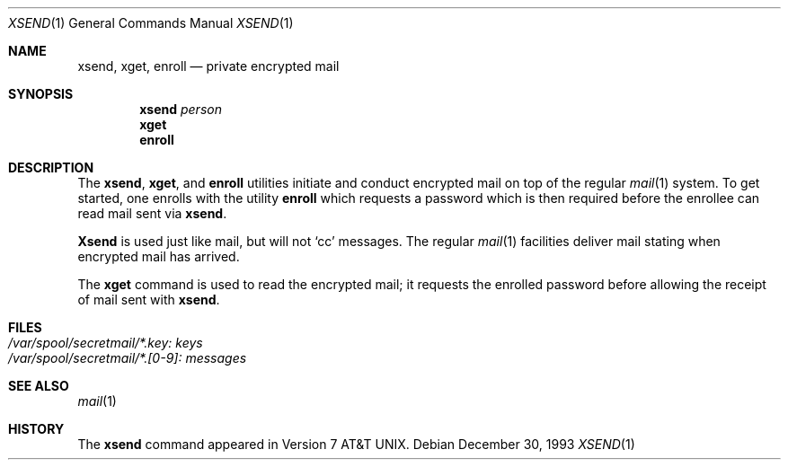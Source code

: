 .\" Copyright (c) 1990, 1991 Regents of the University of California.
.\" All rights reserved.
.\"
.\" Redistribution and use in source and binary forms, with or without
.\" modification, are permitted provided that the following conditions
.\" are met:
.\" 1. Redistributions of source code must retain the above copyright
.\"    notice, this list of conditions and the following disclaimer.
.\" 2. Redistributions in binary form must reproduce the above copyright
.\"    notice, this list of conditions and the following disclaimer in the
.\"    documentation and/or other materials provided with the distribution.
.\" 3. All advertising materials mentioning features or use of this software
.\"    must display the following acknowledgement:
.\"	This product includes software developed by the University of
.\"	California, Berkeley and its contributors.
.\" 4. Neither the name of the University nor the names of its contributors
.\"    may be used to endorse or promote products derived from this software
.\"    without specific prior written permission.
.\"
.\" THIS SOFTWARE IS PROVIDED BY THE REGENTS AND CONTRIBUTORS ``AS IS'' AND
.\" ANY EXPRESS OR IMPLIED WARRANTIES, INCLUDING, BUT NOT LIMITED TO, THE
.\" IMPLIED WARRANTIES OF MERCHANTABILITY AND FITNESS FOR A PARTICULAR PURPOSE
.\" ARE DISCLAIMED.  IN NO EVENT SHALL THE REGENTS OR CONTRIBUTORS BE LIABLE
.\" FOR ANY DIRECT, INDIRECT, INCIDENTAL, SPECIAL, EXEMPLARY, OR CONSEQUENTIAL
.\" DAMAGES (INCLUDING, BUT NOT LIMITED TO, PROCUREMENT OF SUBSTITUTE GOODS
.\" OR SERVICES; LOSS OF USE, DATA, OR PROFITS; OR BUSINESS INTERRUPTION)
.\" HOWEVER CAUSED AND ON ANY THEORY OF LIABILITY, WHETHER IN CONTRACT, STRICT
.\" LIABILITY, OR TORT (INCLUDING NEGLIGENCE OR OTHERWISE) ARISING IN ANY WAY
.\" OUT OF THE USE OF THIS SOFTWARE, EVEN IF ADVISED OF THE POSSIBILITY OF
.\" SUCH DAMAGE.
.\"
.\"     @(#)xsend.1	8.2 (Berkeley) 12/30/93
.\"
.Dd December 30, 1993
.Dt XSEND 1
.Os
.Sh NAME
.Nm xsend ,
.Nm xget ,
.Nm enroll
.Nd private encrypted mail
.Sh SYNOPSIS
.Nm xsend
.Ar person
.Nm xget
.Nm enroll
.Sh DESCRIPTION
The
.Nm xsend ,
.Nm xget ,
and
.Nm enroll
utilities
initiate and conduct encrypted mail on top of the
regular
.Xr mail 1
system. To get started, one
enrolls with the utility
.Nm enroll
which requests a password which is
then required before the enrollee can read mail sent
via
.Nm xsend .
.Pp
.Nm Xsend
is used just like mail, but
will not
.Ql cc
messages.
The regular
.Xr mail 1
facilities deliver mail stating when encrypted mail has arrived.
.Pp
The
.Nm xget
command is
used to read the encrypted mail; it
requests the enrolled password before allowing
the receipt of mail
sent with
.Nm xsend .
.Pp
.Sh FILES
.Bl -tag -width /var/spool/secretmail/*.key:keys -compact
.It Pa /var/spool/secretmail/*.key: keys
.It Pa /var/spool/secretmail/*.[0-9]: messages
.El
.Sh SEE ALSO
.Xr mail 1
.Sh HISTORY
The
.Nm
command appeared in
.At v7 .
